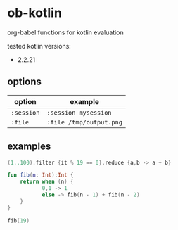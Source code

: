 * ob-kotlin

[[https://kotlinlang.org/docs/command-line.html#run-the-repl][https://img.shields.io/badge/dynamic/regex?url=https%3A%2F%2Fgithub.com%2Fchuxubank%2Fob-kotlin%2Fraw%2Fmain%2FREADME.org&search=-%20(.*)&replace=%241&logo=kotlin&label=Kotlin&color=A97CFF&.svg]]

org-babel functions for kotlin evaluation

tested kotlin versions:

- 2.2.21

** options

| option   | example               |
|----------+-----------------------|
| =:session= | =:session mysession=    |
| =:file=    | =:file /tmp/output.png= |

** examples

#+BEGIN_SRC kotlin
(1..100).filter {it % 19 == 0}.reduce {a,b -> a + b}
#+END_SRC

#+RESULTS:
: 285

#+BEGIN_SRC kotlin
fun fib(n: Int):Int {
    return when (n) {
           0,1 -> 1
           else -> fib(n - 1) + fib(n - 2)
    }
}

fib(19)
#+END_SRC

#+RESULTS:
: 6765
